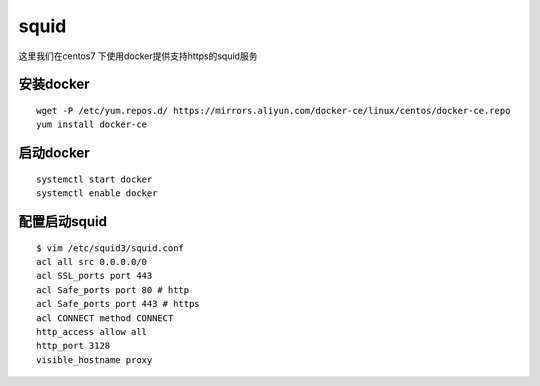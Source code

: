 squid
#######

这里我们在centos7 下使用docker提供支持https的squid服务



安装docker
===============

::

    wget -P /etc/yum.repos.d/ https://mirrors.aliyun.com/docker-ce/linux/centos/docker-ce.repo
    yum install docker-ce



启动docker
==============

::


    systemctl start docker
    systemctl enable docker



配置启动squid
================

::

    $ vim /etc/squid3/squid.conf
    acl all src 0.0.0.0/0
    acl SSL_ports port 443
    acl Safe_ports port 80 # http
    acl Safe_ports port 443 # https
    acl CONNECT method CONNECT
    http_access allow all
    http_port 3128
    visible_hostname proxy

